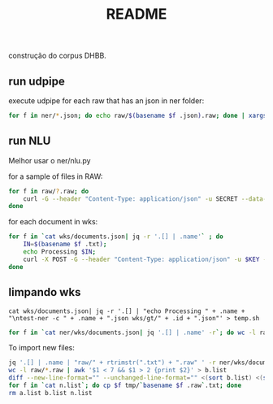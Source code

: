 #+Title: README

construção do corpus DHBB.

** run udpipe

execute udpipe for each raw that has an json in ner folder:

#+begin_src bash
for f in ner/*.json; do echo raw/$(basename $f .json).raw; done | xargs ~/work/udpipe-1.2.0/bin-osx/udpipe --outfile=udp/{}.conllu --tokenizer="normalized_spaces;ranges" --tag --parse ~/work/udpipe-1.2.0/models/portuguese-bosque-ud-2.5-191206.udpipe
#+end_src

** run NLU

Melhor usar o ner/nlu.py 

for a sample of files in RAW:

#+begin_src bash
  for f in raw/?.raw; do 
      curl -G --header "Content-Type: application/json" -u SECRET --data-urlencode "text@$f" "https://api.us-south.natural-language-understanding.watson.cloud.ibm.com/instances/a9eda6db-309d-4e9f-8454-0464bbbf7575/v1/analyze?version=2020-08-01&features=entities,relations&entities.model=073dab23-dd1e-4ded-badf-f502eb06372c&entities.mentions=true&&return_analyzed_text=true" > ner/$(basename $f .raw).json;
  done
#+end_src

for each document in wks:

#+begin_src bash
  for f in `cat wks/documents.json| jq -r '.[] | .name'` ; do
      IN=$(basename $f .txt);
      echo Processing $IN;
      curl -X POST -G --header "Content-Type: application/json" -u $KEY --data-urlencode "text@../raw/$IN.raw"  "$URL/v1/analyze?version=2020-08-01&features=entities,relations&entities.model=$MODEL&entities.mentions=true&&return_analyzed_text=true" > $IN.json;
  done
#+end_src

** limpando wks

#+begin_src 
cat wks/documents.json| jq -r '.[] | "echo Processing " + .name + "\ntest-ner -c " + .name + ".json wks/gt/" + .id + ".json"' > temp.sh
#+end_src

#+name: wks
#+begin_src bash :results table
for f in `cat ner/wks/documents.json| jq '.[] | .name' -r`; do wc -l raw/$(basename $f .txt).raw; done
#+end_src

To import new files:

#+begin_src bash :results table
jq '.[] | .name | "raw/" + rtrimstr(".txt") + ".raw" ' -r ner/wks/documents.json > a.list
wc -l raw/*.raw | awk '$1 < 7 && $1 > 2 {print $2}' > b.list
diff --new-line-format="" --unchanged-line-format="" <(sort b.list) <(sort a.list) | shuf | head -50 > n.list
for f in `cat n.list`; do cp $f tmp/`basename $f .raw`.txt; done
rm a.list b.list n.list 
#+end_src

